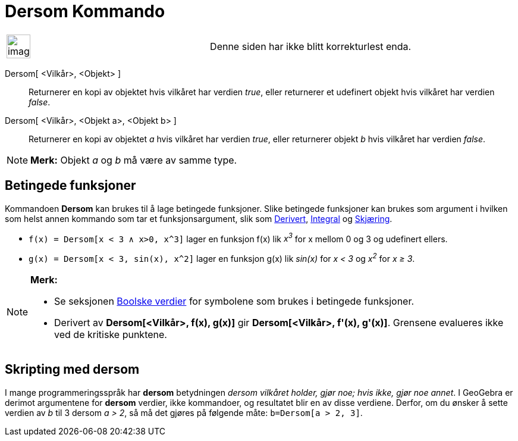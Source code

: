 = Dersom Kommando
:page-en: commands/If
ifdef::env-github[:imagesdir: /nb/modules/ROOT/assets/images]

[width="100%",cols="50%,50%",]
|===
a|
image:Ambox_content.png[image,width=40,height=40]

|Denne siden har ikke blitt korrekturlest enda.
|===

Dersom[ <Vilkår>, <Objekt> ]::
  Returnerer en kopi av objektet hvis vilkåret har verdien _true_, eller returnerer et udefinert objekt hvis vilkåret
  har verdien _false_.
Dersom[ <Vilkår>, <Objekt a>, <Objekt b> ]::
  Returnerer en kopi av objektet _a_ hvis vilkåret har verdien _true_, eller returnerer objekt _b_ hvis vilkåret har
  verdien _false_.

[NOTE]
====

*Merk:* Objekt _a_ og _b_ må være av samme type.

====

== Betingede funksjoner

Kommandoen *Dersom* kan brukes til å lage betingede funksjoner. Slike betingede funksjoner kan brukes som argument i
hvilken som helst annen kommando som tar et funksjonsargument, slik som xref:/commands/Derivert.adoc[Derivert],
xref:/commands/Integral.adoc[Integral] og xref:/commands/Skjæring.adoc[Skjæring].

[EXAMPLE]
====

* `++f(x) = Dersom[x < 3 ∧ x>0, x^3]++` lager en funksjon f(x) lik _x^3^_ for x mellom 0 og 3 og udefinert ellers.
* `++g(x) = Dersom[x < 3, sin(x), x^2]++` lager en funksjon g(x) lik _sin(x)_ for _x < 3_ og _x^2^_ for _x ≥ 3_.

====

[NOTE]
====

*Merk:*

* Se seksjonen xref:/Boolske_verdier.adoc[Boolske verdier] for symbolene som brukes i betingede funksjoner.
* Derivert av *Dersom[<Vilkår>, f(x), g(x)]* gir *Dersom[<Vilkår>, f'(x), g'(x)]*. Grensene evalueres ikke ved de
kritiske punktene.

====

== Skripting med dersom

I mange programmeringsspråk har *dersom* betydningen _dersom vilkåret holder, gjør noe; hvis ikke, gjør noe annet_. I
GeoGebra er derimot argumentene for *dersom* verdier, ikke kommandoer, og resultatet blir en av disse verdiene. Derfor,
om du ønsker å sette verdien av _b_ til 3 dersom _a > 2_, så må det gjøres på følgende måte: `++b=Dersom[a > 2, 3]++`.
